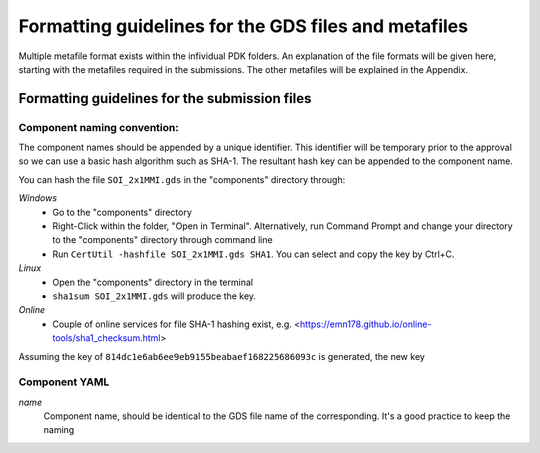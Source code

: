 Formatting guidelines for the GDS files and metafiles
~~~~~~~~~~~~~~~~~~~~~~~~~~~~~~~~~~~~~~~~

Multiple metafile format exists within the infividual PDK folders. An explanation of the file formats will be given here, starting with the metafiles required in the submissions. The other metafiles will be explained in the Appendix.

Formatting guidelines for the submission files
==============================================

Component naming convention:
-----------------------------
The component names should be appended by a unique identifier. This identifier will be temporary prior to the approval so we can use a basic hash algorithm such as SHA-1. The resultant hash key can be appended to the component name. 

You can hash the file ``SOI_2x1MMI.gds`` in the "components" directory through:

*Windows*
  - Go to the "components" directory 
  - Right-Click within the folder, "Open in Terminal". Alternatively, run Command Prompt and change your directory to the "components" directory through command line
  - Run ``CertUtil -hashfile SOI_2x1MMI.gds SHA1``. You can select and copy the key by Ctrl+C.
*Linux*
  - Open the "components" directory in the terminal
  - ``sha1sum SOI_2x1MMI.gds`` will produce the key.
*Online*
  - Couple of online services for file SHA-1 hashing exist, e.g. <https://emn178.github.io/online-tools/sha1_checksum.html>
Assuming the key of ``814dc1e6ab6ee9eb9155beabaef168225686093c`` is generated, the new key 


Component YAML
---------------
*name*
  Component name, should be identical to the GDS file name of the corresponding. It's a good practice to keep the naming
